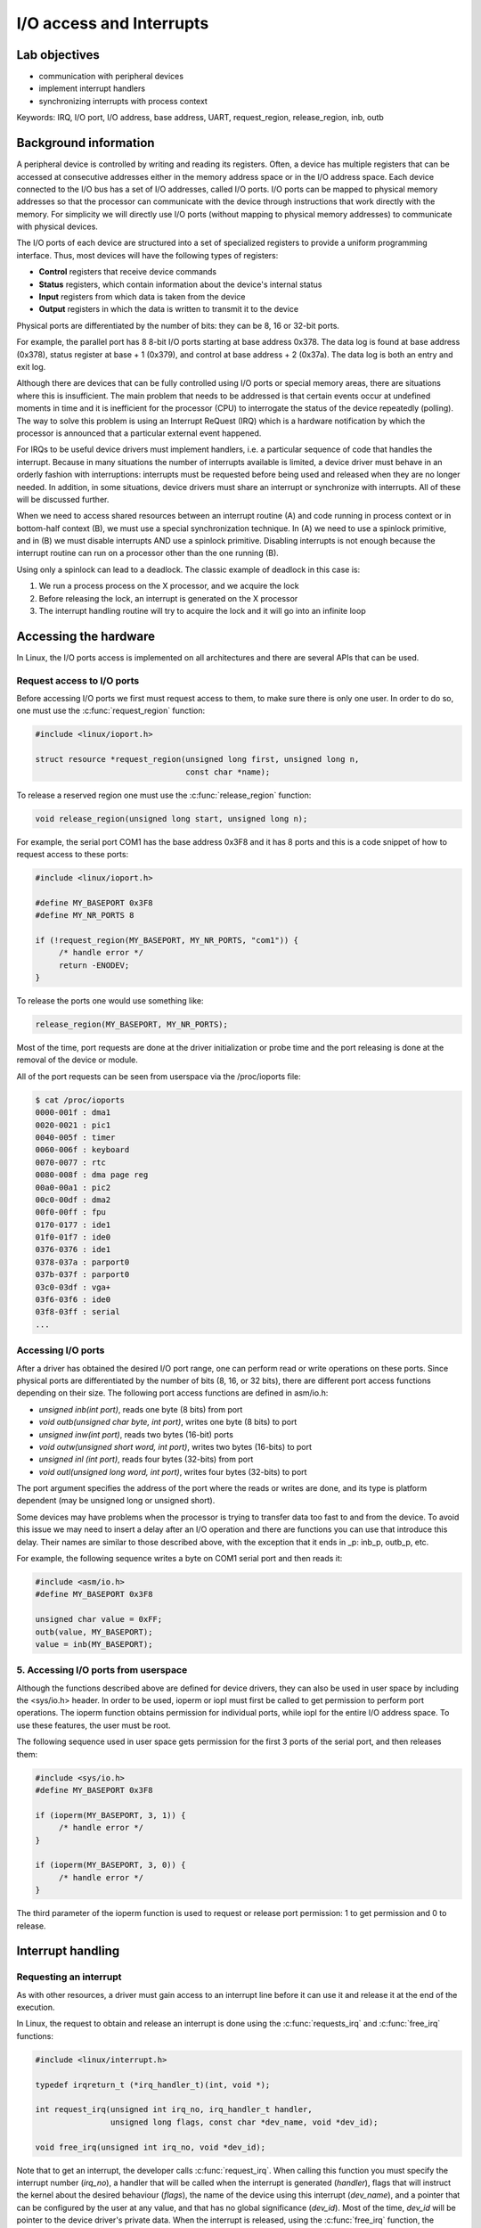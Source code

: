 ==========================
I/O access and Interrupts
==========================

Lab objectives
==============

* communication with peripheral devices
* implement interrupt handlers
* synchronizing interrupts with process context

Keywords: IRQ, I/O port, I/O address, base address, UART, request_region, release_region, inb, outb

Background information
======================

A peripheral device is controlled by writing and reading its
registers. Often, a device has multiple registers that can be accessed
at consecutive addresses either in the memory address space or in the
I/O address space. Each device connected to the I/O bus has a set of
I/O addresses, called I/O ports. I/O ports can be mapped to physical
memory addresses so that the processor can communicate with the device
through instructions that work directly with the memory. For
simplicity we will directly use I/O ports (without mapping to physical
memory addresses) to communicate with physical devices.

The I/O ports of each device are structured into a set of specialized
registers to provide a uniform programming interface. Thus, most
devices will have the following types of registers:

* **Control** registers that receive device commands
* **Status** registers, which contain information about the device's
  internal status
* **Input** registers from which data is taken from the device
* **Output** registers in which the data is written to transmit it to the
  device

Physical ports are differentiated by the number of bits: they can be
8, 16 or 32-bit ports.

For example, the parallel port has 8 8-bit I/O ports starting at base
address 0x378. The data log is found at base address (0x378), status
register at base + 1 (0x379), and control at base address + 2
(0x37a). The data log is both an entry and exit log.

Although there are devices that can be fully controlled using I/O
ports or special memory areas, there are situations where this is
insufficient. The main problem that needs to be addressed is that
certain events occur at undefined moments in time and it is
inefficient for the processor (CPU) to interrogate the status of the
device repeatedly (polling). The way to solve this problem is using an
Interrupt ReQuest (IRQ) which is a hardware notification by which the
processor is announced that a particular external event happened.

For IRQs to be useful device drivers must implement handlers, i.e. a
particular sequence of code that handles the interrupt. Because in
many situations the number of interrupts available is limited, a
device driver must behave in an orderly fashion with interruptions:
interrupts must be requested before being used and released when they
are no longer needed. In addition, in some situations, device drivers
must share an interrupt or synchronize with interrupts. All of these will be
discussed further.

When we need to access shared resources between an interrupt
routine (A) and code running in process context or in bottom-half
context (B), we must use a special synchronization technique. In (A)
we need to use a spinlock primitive, and in (B) we must disable
interrupts AND use a spinlock primitive. Disabling interrupts is not
enough because the interrupt routine can run on a processor other than
the one running (B).

Using only a spinlock can lead to a deadlock. The classic example of
deadlock in this case is:

1. We run a process process on the X processor, and we acquire the lock
2. Before releasing the lock, an interrupt is generated on the X processor
3. The interrupt handling routine will try to acquire the lock and it
   will go into an infinite loop


Accessing the hardware
======================

In Linux, the I/O ports access is implemented on all architectures and
there are several APIs that can be used.

Request access to I/O ports
---------------------------

Before accessing I/O ports we first must request access to them, to
make sure there is only one user. In order to do so, one must use the
:c:func:`request_region` function:

.. code-block:: c

   #include <linux/ioport.h>

   struct resource *request_region(unsigned long first, unsigned long n,
				   const char *name);

To release a reserved region one must use the :c:func:`release_region` function:

.. code-block:: c

   void release_region(unsigned long start, unsigned long n);


For example, the serial port COM1 has the base address 0x3F8 and it
has 8 ports and this is a code snippet of how to request access to
these ports:

.. code-block:: c

   #include <linux/ioport.h>

   #define MY_BASEPORT 0x3F8
   #define MY_NR_PORTS 8

   if (!request_region(MY_BASEPORT, MY_NR_PORTS, "com1")) {
	/* handle error */
	return -ENODEV;
   }

To release the ports one would use something like:

.. code-block:: c

   release_region(MY_BASEPORT, MY_NR_PORTS);

Most of the time, port requests are done at the driver initialization
or probe time and the port releasing is done at the removal of the
device or module.

All of the port requests can be seen from userspace via the /proc/ioports file:

.. code-block:: shell

   $ cat /proc/ioports
   0000-001f : dma1
   0020-0021 : pic1
   0040-005f : timer
   0060-006f : keyboard
   0070-0077 : rtc
   0080-008f : dma page reg
   00a0-00a1 : pic2
   00c0-00df : dma2
   00f0-00ff : fpu
   0170-0177 : ide1
   01f0-01f7 : ide0
   0376-0376 : ide1
   0378-037a : parport0
   037b-037f : parport0
   03c0-03df : vga+
   03f6-03f6 : ide0
   03f8-03ff : serial
   ...


Accessing I/O ports
-------------------

After a driver has obtained the desired I/O port range, one can
perform read or write operations on these ports. Since physical ports
are differentiated by the number of bits (8, 16, or 32 bits), there
are different port access functions depending on their size. The
following port access functions are defined in asm/io.h:


* *unsigned inb(int port)*, reads one byte (8 bits) from port
* *void outb(unsigned char byte, int port)*, writes one byte (8 bits) to port
* *unsigned inw(int port)*, reads two bytes (16-bit) ports
* *void outw(unsigned short word, int port)*, writes two bytes (16-bits) to port
* *unsigned inl (int port)*, reads four bytes (32-bits) from port
* *void outl(unsigned long word, int port)*, writes four bytes (32-bits) to port

The port argument specifies the address of the port where the reads or
writes are done, and its type is platform dependent (may be unsigned
long or unsigned short).

Some devices may have problems when the processor is trying to
transfer data too fast to and from the device. To avoid this issue we
may need to insert a delay after an I/O operation and there are functions
you can use that introduce this delay. Their names are similar to
those described above, with the exception that it ends in _p: inb_p,
outb_p, etc.

For example, the following sequence writes a byte on COM1 serial port
and then reads it:

.. code-block:: c

   #include <asm/io.h>
   #define MY_BASEPORT 0x3F8

   unsigned char value = 0xFF;
   outb(value, MY_BASEPORT);
   value = inb(MY_BASEPORT);

5. Accessing I/O ports from userspace
-------------------------------------

Although the functions described above are defined for device drivers,
they can also be used in user space by including the <sys/io.h>
header. In order to be used, ioperm or iopl must first be called to
get permission to perform port operations. The ioperm function obtains
permission for individual ports, while iopl for the entire I/O address
space. To use these features, the user must be root.

The following sequence used in user space gets permission for the
first 3 ports of the serial port, and then releases them:

.. code-block:: c

   #include <sys/io.h>
   #define MY_BASEPORT 0x3F8

   if (ioperm(MY_BASEPORT, 3, 1)) {
	/* handle error */
   }

   if (ioperm(MY_BASEPORT, 3, 0)) {
	/* handle error */
   }

The third parameter of the ioperm function is used to request or
release port permission: 1 to get permission and 0 to release.

Interrupt handling
==================

Requesting an interrupt
-----------------------

As with other resources, a driver must gain access to an interrupt
line before it can use it and release it at the end of the execution.

In Linux, the request to obtain and release an interrupt is done using
the :c:func:`requests_irq` and :c:func:`free_irq` functions:

.. code-block:: c

   #include <linux/interrupt.h>

   typedef irqreturn_t (*irq_handler_t)(int, void *);

   int request_irq(unsigned int irq_no, irq_handler_t handler,
		   unsigned long flags, const char *dev_name, void *dev_id);

   void free_irq(unsigned int irq_no, void *dev_id);

Note that to get an interrupt, the developer calls
:c:func:`request_irq`. When calling this function you must specify the
interrupt number (*irq_no*), a handler that will be called when the
interrupt is generated (*handler*), flags that will instruct the
kernel about the desired behaviour (*flags*), the name of the device
using this interrupt (*dev_name*), and a pointer that can be
configured by the user at any value, and that has no global
significance (*dev_id*). Most of the time, *dev_id* will be
pointer to the device driver's private data. When the interrupt is
released, using the :c:func:`free_irq` function, the developer must
send the same pointer value (*dev_id*) along with the same interrupt
number (*irq_no*). The device name (*dev_name*) is used to display
statistics in */proc/interrupts*.

The value that :c:func:`request_irq` returns is 0 if the entry was
successful or a negative error code indicating the reason for the
failure. A typical value is *-EBUSY* which means that the interrupt
was already requested by another device driver.

The *handler* function is executed in interrupt context which means
that we can't call blocking APIs such as :c:func:`mutex_lock` or
:c:func:`msleep`. We must also avoid doing a lot of work in the
interrupt handler and instead use deferred work if needed. The actions
performed in the interrupt handler include reading the device
registers to get the status of the device and acknowledge the
interrupt, operations that most of the time can be performed with
non-blocking calls.

There are situations where although a device uses interrupts we can't
read the device's registers in a non-blocking mode (for example a
sensor connected to an I2C or SPI bus whose driver does not guarantee
that bus read / write operations are non-blocking ). In this
situation, in the interruption, we must plan a work-in-process action
(work queue, kernel thread) to access the device's registers. Because
such a situation is relatively common, the kernel provides the
:c:func:`request_threaded_irq` function to write interrupt handling
routines running in two phases: a process-phase and an interrupt
context phase:

.. code-block:: c

   #include <linux/interrupt.h>

   int request_threaded_irq(unsigned int irq, irq_handler_t handler,
			    irq_handler_t thread_fn,
			    unsigned long flags, const char *name, void *dev);

*handler* is the function running in interrupt context, and will
implement critical operations while the thread_fn function runs in
process context and implements the rest of the operations.

The flags that can be transmitted when an interruption is made are:

* *IRQF_SHARED* announces the kernel that the interrupt can be
  shared with other devices. If this flag is not set, then if there is
  already a handler associated with the requested interrupt, the
  request for interrupt will fail. A shared interrupt is handled in a
  special way by the kernel: all of the associated interrupt handlers
  will be executed until the device that generated the interrupt will
  be identified. But how can a device driver know if the interrupt
  handling routine was activated by an interrupt generated by the
  device it manages? Virtually all devices that offer interrupt
  support have a status register that can be interrogated in the
  handling routine to see if the interrupt was or was not generated by
  the device (for example, in the case of the 8250 serial port, this
  status register is IIR - Interrupt Information Register). When
  requesting a shared interrupt, the dev_id argument must be unique
  and it must not be NULL.  Usually it is set to module's private
  data.

* *IRQF_ONESHOT* interrupt will be reactivated after running the process
  context routine; Without this flag, the interrupt will be
  reactivated after running the handler routine in the context of
  the interrupt


Requesting the interrupt can be done either at the initialization of
the driver (:c:func:`init_module`), when the device is probed, or when
the device is used (e.g. during *open*).

The following example performs the interrupt request for the COM1
serial port:

.. code-block:: c

   #include <linux/interrupt.h>

   #define MY_BASEPORT 0x3F8
   #define MY_IRQ 4

   static my_init(void)
   {
	[...]
	struct my_device_data *my_data;
	int err;

	err = request_irq(MY_IRQ, my_handler, IRQF_SHARED,
			  "com1", my_data);
	if (err < 0) {
	    /* handle error*/
	    return err;
	}
	[...]
   }

As you can see, the IRQ for serial port COM1 is 4, which is used in
shared mode (IRQF_SHARED).

.. attention:: When requesting a shared interrupt (IRQF_SHARED) the
	       *dev_id* argument can not be NULL.

To release the interrupt associated with the serial port, the
following operations will be executed:

.. code-block:: c

   free_irq (MY_IRQ, my_data);


During the initialization function (:c:func:`init_module`), or in the
function that opens the device, interrupts must be activated for the
device. This operation is dependent on the device, but most often
involves setting a bit from the control register.


As an example, for the 8250 serial port, the following operations must
be performed to enable interrupts:

.. code-block:: c

   #include <asm/io.h>
   #define MY_BASEPORT 0x3F8

   outb(0x08, MY_BASEPORT+4);
   outb(0x01, MY_BASEPORT+1);


In the above example, two operations are performed:

1. All interruptions are activated by setting bit 3 (Aux Output 2) in
   the MCR register - Modem Control Register
2. The RDAI (Transmit Holding Register Empty Interrupt) is activated
   by setting the appropriate bit in the IER - Interrupt Enable
   Register.


Implementing an interrupt handler
---------------------------------

Lets take a look at the signature of the interrupt handler function:

.. code-block:: c

   irqreturn_t (*handler)(int irq_no, void *dev_id);

The function receives as parameters the number of the interrupt
(*irq_no*) and the pointer sent to :c:func:`request_irq` when the
interrupt was requested. The interrupt handling routine must return a
value with a type of :c:type:`typedef irqreturn_t`. For the current kernel
version, there are three valid values: *IRQ_NONE*, *IRQ_HANDLED*,
and *IRQ_WAKE_THREAD*. The device driver must return *IRQ_NONE* if
it notices that the interrupt has not been generated by the device it
is in charge. Otherwise, the device driver must return *IRQ_HANDLED*
if the interrupt can be handled directly from the interrupt context or
*IRQ_WAKE_THREAD* to schedule the running of the process context
processing function.

The skeleton for an interrupt handler is:

.. code-block:: c

   irqreturn_t my_handler(int irq_no, void *dev_id)
   {
       struct my_device_data *my_data = (struct my_device_data *) dev_id;

       /* if interrupt is not for this device (shared interrupts) */
	   /* return IRQ_NONE;*/

       /* clear interrupt-pending bit */
       /* read from device or write to device*/

       return IRQ_HANDLED;
   }


Typically, the first thing executed in the interrupt handler is to
determine whether the interrupt was generated by the device that the
driver ordered. This usually reads information from the device's
registers to indicate whether the device has generated an
interrupt. The second thing is to reset the interrupt pending bit on
the physical device as most devices will no longer generate
interruptions until this bit has been reset (e.g. for the 8250
serial port bit 0 in the IIR register must be cleared).


Locking
-------

Because the interrupt handlers run in interrupt context the actions
that can be performed are limited: unable to access user space memory,
can't call blocking functions. Also synchronization using spinlocks is
tricky and can lead to deadlocks if the spinlock used is already
acquired by a process that has been interrupted by the running
handler.

However, there are cases where device drivers have to synchronize
using interrupts, such as when data is shared between the interrupt
handler and process context or bottom-half handlers. In these
situations it is necessary to both deactivate the interrupt and use
spinlocks.

There are two ways to disable interrupts: disabling all interrupts, at
the processor level, or disabling a particular interrupt at the device
or interrupt controller level. Processor disabling is faster and is
therefore preferred. For this purpose, there are locking functions
that disable and enable interrupts acquiring and release a spinlock at
the same time: :c:func:`spin_lock_irqsave`,
:c:func:`spin_unlock_irqrestore`, :c:func:`spin_lock_irq`, and
:c:func:`spin_unlock_irq`:

.. code-block:: c

   #include <linux/spinlock.h>

   void spin_lock_irqsave (spinlock_t * lock, unsigned long flags);
   void spin_unlock_irqrestore (spinlock_t * lock, unsigned long flags);

   void spin_lock_irq (spinlock_t * lock);
   void spin_unlock_irq (spinlock_t * lock);

The :c:func:`spin_lock_irqsave` function disables interrupts for the
local processor before it obtains the spinlock; The previous state of
the interrupts is saved in *flags*.

If you are absolutely sure that the interrupts on the current
processor have not already been disabled by someone else and you are
sure you can activate the interrupts when you release the spinlock,
you can use :c:func:`spin_lock_irq`.

For read / write spinlocks there are similar functions available:

* :c:func:`read_lock_irqsave`
* :c:func:`read_unlock_irqrestore`
* :c:func:`read_lock_irq`
* :c:func:`read_unlock_irq`
* :c:func:`write_lock_irqsave`
* :c:func:`write_unlock_irqrestore`
* :c:func:`write_lock_irq`
* :c:func:`write_unlock_irq`

If we want to disable interrupts at the interrupt controller level
(not recommended because disabling a particular interrupt is slower,
we can not disable shared interrupts) we can do this with
:c:func:`disable_irq`, :c:func:`disable_irq_nosync`, and
:c:func:`enable_irq`. Using these functions will disable the interrupts on
all processors. Calls can be nested: if disable_irq is called twice,
it will require as many calls enable_irq to enable it. The difference
between disable_irq and disable_irq_nosync is that the first one will
wait for the executed handlers to finish. Because of this,
:c:func:`disable_irq_nosync` is generally faster, but may lead to
races with the interrupts handler, so when not sure use
:c:func:`disable_irq`.

The following sequence disables and then enables the interrupt for
the COM1 serial port:

.. code-block:: c

   #define MY_IRQ 4

   disable_irq (MY_IRQ);
   enable_irq (MY_IRQ);

It is also possible to disable interrupts at the device level. This
approach is also slower than disabling interrupts at the processor
level but it works with shared interrupts. The way to accomplish this
is device specific and it usually means we have to clear a bit from
one of the control registers.

It is also possible to disable all interrupts for the current
processor independent of taking locks. Disabling all interruptions by
device drivers for synchronization purposes is inappropriate because
races are still possible if the interrupt is handled on another
CPU. For reference, the functions that disable / enable interrupts on
the local processor are :c:func:`local_irq_disable` and
:c:func:`local_irq_enable`.

In order to use a resource shared between process context and the
interrupt handling routine, the functions described above will be used
as follows:

.. code-block:: c

   static spinlock_t lock;

   /* IRQ handling routine: interrupt context */
   irqreturn_t kbd_interrupt_handle(int irq_no, void * dev_id)
   {
       ...
       spin_lock(&lock);
       /* Critical region - access shared resource */
       spin_unlock (&lock);
       ...
   }

   /* Process context: Disable interrupts when locking */
   static void my_access(void)
   {
       unsigned long flags;

       spin_lock_irqsave(&lock, flags);
       /* Critical region - access shared resource */
       spin_unlock_irqrestore(&lock, flags);

       ...
   }

   void my_init (void)
   {
       ...
       spin_lock_init (&lock);
       ...
   }


The *my_access function* above runs in process context. To
synchronize access to the shared data, we disable the interrupts and
use the spinlock *lock*, i.e. the :c:func:`spin_lock_irqsave` and
:c:func:`spin_unlock_irqrestore` functions.

In the interrupt handling routine, we use the :c:func:`spin_lock` and
:c:func:`spin_unlock` functions to access the shared resource.

.. note:: The *flags* argument for :c:func:`spin_lock_irqsave` and
	  :c:func:`spin_unlock_irqrestore` is a value and not a pointer but keep
	  in mind that :c:func:`spin_lock_irqsave` function changes the value of
	  the flag, since this is actually a macro.

Interrupt statistics
--------------------

Information and statistics about system interrupts can be found in
*/proc/interrupts* or */proc/stat*. Only system interrupts with
associated interrupt handlers appear in */proc/interrupts*:

.. code-block:: shell

   # cat /proc/interrupts
		   CPU0
   0:           7514294       IO-APIC-edge   timer
   1:              4528       IO-APIC-edge   i8042
   6:                 2       IO-APIC-edge   floppy
   8:                 1       IO-APIC-edge   rtc
   9:                 0       IO-APIC-level  acpi
   12:             2301       IO-APIC-edge   i8042
   15:               41       IO-APIC-edge   ide1
   16:             3230       IO-APIC-level  ioc0
   17:             1016       IO-APIC-level  vmxnet ether
   NMI:               0
   LOC:         7229438
   ERR:               0
   MIS:               0

The first column specifies the IRQ associated with the interrupt. The
following column shows the number of interrupts that were generated
for each processor in the system; The last two columns provide
information about the interrupt controller and the device name that
registered the handler for that interrupt.

The */proc/state* file provides information about system activity,
including the number of interruptions generated since the last (re)boot
of the system:

.. code-block:: shell

   # cat /proc/stat | grep in
   intr 7765626 7754228 4620 0 0 0 0 2 0 1 0 0 0 2377 0 0 41 3259 1098 0 0 0 0 0 0 0 0 0
   0 0 0 0 0 0 0 0 0 0 0 0 0 0 0 0 0 0 0 0 0 0 0 0 0 0 0 0 0 0 0 0 0 0 0 0 0 0 0 0 0 0 0
   0 0 0 0 0 0 0 0 0 0 0 0 0 0 0 0 0 0 0 0 0 0 0 0 0 0 0 0 0 0 0 0 0 0 0 0 0 0 0 0 0 0 0
   0 0 0 0 0 0 0 0 0 0 0 0 0 0 0 0 0 0 0 0 0 0 0 0 0 0 0 0 0 0 0 0 0 0 0 0 0 0 0 0 0 0 0
   0 0 0 0 0 0 0 0 0 0 0 0 0 0 0 0 0 0 0 0 0 0 0 0 0 0 0 0 0 0 0 0 0 0 0 0 0 0 0 0 0 0 0
   0 0 0 0 0 0 0 0 0 0 0 0 0 0 0 0 0 0 0 0 0 0 0 0 0

Each line in the */proc/state* file begins with a keyword that
specifies the meaning of the information on the line. For information
on interrupts, this keyword is intr. The first number on the line
represents the total number of interrupts, and the other numbers
represent the number of interrupts for each IRQ, starting at 0. The
counter includes the number of interrupts for all processors in the
system.


Further reading
===============

Serial Port
-----------

* `Serial Port <http://en.wikipedia.org/wiki/Serial_port>`_
* `Interfacing the Serial / RS232 Port <http://www.beyondlogic.org/serial/serial.htm>`_


Parallel port
-------------

* `Interfacing the Standard Parallel Port <http://www.beyondlogic.org/spp/parallel.htm>`_
* `Parallel Port Central <http://www.lvr.com/parport.htm>`_

Keyboard controller
-------------------

* `Intel 8042 <http://en.wikipedia.org/wiki/Intel_8042>`_
* drivers/input/serio/i8042.c
* drivers/input/keyboard/atkbd.c

Linux device drivers
--------------------

* `Linux Device Drivers, 3rd ed., Ch. 9 - Communicating with Hardware <http://lwn.net/images/pdf/LDD3/ch09.pdf>`_
* `Linux Device Drivers, 3rd ed., Ch. 10 - Interrupt Handling <http://lwn.net/images/pdf/LDD3/ch10.pdf>`_
* `Interrupt Handlers <http://tldp.org/LDP/lkmpg/2.6/html/x1256.html>`_


Exercises
=========

.. important::

   .. include:: exercises-summary.hrst

   .. |LAB_NAME| replace:: interrupts

   Generate the skeleton for this lab (task name should be empty).

0. Intro
--------

Using |LXR|_, find the definitions of the following symbols in the Linux kernel:

* :c:type:`struct resource`
* :c:func:`request_region` and :c:func:`__request_region`
* :c:func:`request_irq` and  :c:func:`request_threaded_irq`
* :c:func:`inb` for the x86 architecture.

Analyze the following Linux code:

* Keyboard initialization function :c:func:`i8042_setup_kbd`
* The AT or PS/2 keyboard interrupt function :c:func:`atkbd_interrupt`

Keyboard driver
------------------

The next exercise's objective is to create a driver that uses the
keyboard IRQ, inspect the incoming key codes and stores them in a
buffer. The buffer will be accessible from userspace via character
device driver.

1. Request the I/O ports
------------------------

The *kbd.c* file contains a skeleton for the keyboard driver. Browse
the source code and inspect :c:func:`kbd_init`. Notice that the I/O
ports we need are I8042_STATUS_REG and I8042_DATA_REG.

Request the I/O ports int :c:func:`kbd_init` and make sure to check
for errors and to properly clean-up in case of errors. Also add code
to release the I/O ports in :c:func:`kbd_exit`.

Now build the module and copy it to the VM image:

.. code-block:: shell

   tools/labs $ make build
   tools/labs $ make copy


Now start the VM and insert the module:

.. code-block:: shell

   root@qemux86:~# skels/interrupts/kbd.ko
   kbd: loading out-of-tree module taints kernel.
   insmod: can't insert 'skels/interrupts/kbd.ko': Device or resource busy

Notice that you get an error when trying to request the I/O
ports. This is because we already have a driver that has requestedthe
I/O ports. To validate check the /proc/ioports file for the STATUS_REG
and DATA_REG values:

.. code-block:: shell

   root@qemux86:~# cat /proc/ioports | egrep "(0060|0064)"
   0060-0060 : keyboard
   0064-0064 : keyboard


Lets find out which driver register these ports and try to remove the
module associated with it.

.. code-block:: shell

   $ find -name \*.c | xargs grep \"keyboard\"

   find -name \*.c | xargs grep \"keyboard\" | egrep '(0x60|0x64)'
   ...
   ./arch/x86/kernel/setup.c:{ .name = "keyboard", .start = 0x60, .end = 0x60,
   ./arch/x86/kernel/setup.c:{ .name = "keyboard", .start = 0x64, .end = 0x64

It looks like the I/O ports are registered by the kernel during the
boot and we won't be able to remove the associated module. Instead
lets trick the kernel and register ports 0x61 and 0x65.

This time we can load the module and */proc/ioports* shows that the
owner of these ports are our module:

.. code-block:: shell

   root@qemux86:~# insmod skels/interrupts/kbd.ko
   kbd: loading out-of-tree module taints kernel.
   Driver kbd loaded
   root@qemux86:~# cat /proc/ioports | grep kbd
   0061-0061 : kbd
   0065-0065 : kbd

Lets remove the module and check that the I/O ports are released:

.. code-block:: shell

   root@qemux86:~# rmmod kbd
   Driver kbd unloaded
   root@qemux86:~# cat /proc/ioports | grep kbd
   root@qemux86:~#

2. Interrupt handling routine
-----------------------------

For this task we will implement and register an interrupt handler for
the keyboard interrupt. You can review the `Requesting an interrupt`_
section before proceeding.

Follow the sections maked with **TODO 2** in the skeleton.

First, define an empty interrupt handling routine.

.. note:: Since we already have a driver that uses this interrupt we
	  should report the interrupt as not handled (i.e. return
	  :c:type:`IRQF_NONE`) so that the original driver still has a
	  chance to process it.

Then register the interrupt handler routine using
:c:type:`request_irq`. The interrupt number is defined by the
`I8042_KBD_IRQ` macro. The interrupt handling routine must be
requested with :c:type:`IRQF_SHARED` to share the interrupt line with
the keyboard driver (i8042).

.. note:: For shared interrupts, *dev_id* can not be NULL . Use
	  ``&devs[0]``, that is pointer to :c:type:`struct kbd`. This
	  structure contains all the information needed for device
	  management. To see the interrupt in */proc/interrupts*, do
	  not use NULL for *dev_name* . You can use the MODULE_NAME
	  macro.

	  If the interrupt requesting fails make sure to properly
	  cleanup by jumping to the right label, in this case the one
	  the releases the I/O ports and continues with unregistering
	  the character device driver.

Compile, copy and load module in the kernel. Check that the interrupt
line has been registered by looking at */proc/interrupts* . Determine
the IRQ number from the source code (see `I8042_KBD_IRQ`) and verify
that there are two drivers registered at this interrupt line (which
means that we have a shared interrupt line): the i8042 initial driver
and our driver.

.. note:: More details about the format of the */proc/interrupts* can
	  be found in the `Interrupt statistics`_ section.
called. Compile and reload the module into the kernel. Check that the
interrupt handling routine is called when you press the keyboard on
the virtual machine. Also note that when you use the serial port no
keyboard interrupt is generated.

.. attention:: To get access to the keyboard on the virtual machine
	       boot with "QEMU_DISPLAY=sdl make boot".

3. Store ASCII keys to buffer
-----------------------------

Next, we want to collect the keystrokes in a buffer whose content we
will then send to the user space. For this routine we will add the
following in the interrupt handling:

* capture the pressed keys (only pressed, ignore released)
* identify the ASCII characters.
* copy the ASCII characters corresponding to the keystrokes and store
  them in the buffer of the device

Follow the sections marked **TODO 3** in the skeleton.

Reading the data register
.........................

First, fill in the i8042_read_data() function to read the
I8042_DATA_REG I8042_DATA_REG of the keyboard controller. The function
just needs to return the value of the register. The value of the
registry is also called scancode, which is what is generated at each
keystroke.

.. hint:: Read the I8042_DATA_REG register using :c:func:`inb`.

Then print information about the keystrokes int the following format:

.. code-block:: c

   pr_info("IRQ:% d, scancode = 0x%x (%u,%c)\n",
	   irq_no, scancode, scancode, scancode);


Where scancode is the value of the read register using the
i8042_read_data() function.

Notice that the scancode (reading of the read register) is not an ASCII character of the pressed key. We'll have to understand the scancode.

Interpreting the scancode
.........................

Note that the registry value is a scancode, not the ASCII value of the
character pressed. Also note that an interrupt is send both when the
key is pressed and when the key is released. We only need to select
the code when the key is pressed and then and decode the ASCII
character.

.. note:: To check scancode, we can use the showkey command (showkey
	  -s).

	  In this form, the command will display the key scancodes for
	  10 seconds after the last pressed key end then it will
	  stop. If you press and release a key you will get two
	  scancodes: one for the pressed key and one for the released
	  key. E.g:

	  * If you press the ENTER key, you will get the 0x1c ( 0x1c )
	    and 0x9c (for the released key)
	  * If you press the key a you will get the 0x1e (key pressed)
	    and 0x9e (for the key release)
	  * If you press b you will get 0x30 (key pressed) and 0xb0
	    (for the release key)
	  * If you press the c key, you will get the 0x2e (key
	    pressed) 0xae and 0xae (for the released key)
	  * If you press the Shift key you will get the 0x2a (key
	    pressed) 0xaa and 0xaa (for the released key)
	  * If you press the Ctrl key you will get the 0x1d (key
	    pressed) and 0x9d (for the release key)

	    As also indicated in this `article
	    <http://www.linuxjournal.com/article/1080>`_, a key
	    release scancode is 128 (0x80) higher then a key press
	    scancode. This is how we can distinguish between a press
	    key scancode and a release scancode.

	    A scancode is translated into a keycode that matches a
	    key. A pressed scanned keycode and a released scancode
	    have the same keycode. For the keys shown above we have
	    the following table:

	    .. flat-table::

	       * - Key
		 - Key Press Scancode
		 - Key Release Scancode
		 - Keycode

	       * - ENTER
		 - 0x1e
		 - 0x9e
		 - 0x1e (30)

	       * - a
		 - 0x1e
		 - 0x9e
		 - 0x1e (30)

	       * - b
		 - 0x3e
		 - 0x9e
		 - 0x30 (48)

	       * - c
		 - 0x2e
		 - 0x9e
		 - 0x2e (46)

	       * - Shift
		 - 0x2a
		 - 0xaa
		 - 0x2a (42)

	       * - Ctrl
		 - 0x1d
		 - 0x9d
		 - 0x1d (29)

	    The press / release key is performed in the is_key_press()
	    function and obtaining the ASCII character of a scancode
	    takes place in the get_ascii() function.

In the interrupt handler check the scancode to see if the key is
pressed or released then determine the corresponding ASCII
character.

.. hint:: To check for press / release, use :c:func:`is_key_press`.
	   Use :c:func:`get_ascii` function to get the corresponding
	   ASCII code. Both functions expects the scancode.


.. hint:: To display the received information use the following
	  format.

	  .. code-block:: c

	     pr_info("IRQ %d: scancode=0x%x (%u) pressed=%d ch=%c\n",
		     irq_no, scancode, scancode, pressed, ch);

	  Where scancode is the value of the data register, and ch is
	  the value returned by the get_ascii() function.


4. Store characters to the buffer
---------------------------------

We want to collect the pressed characters (not the other keys) into
circular a buffer that can be consumed from user space. For this step
follow the sections marked with **TODO 4** in the skeleton.

Implement :c:func:`get_char` in a similar way to :c:func:`put_char`.

Update the interrupt handler to add a pressed ASCII character to the
end of the device buffer. If the buffer is full, the character will be
discarded.

.. hint:: To get the device data from the interrupt handler use the
	  following construct:

	  .. code-block:: c

	     struct kbd *data = (struct kbd *) dev_id;

.. attention:: Synchronize the access to the buffer and the helper
	       indexes with a spinlock.


In the read function copy the data from the buffer to the userspace
buffer.

.. hint:: Use :c:func:`get_char` to read a character from the buffer
	  and put_user to store it to the user buffer.

.. attention:: In the read function Use :c:func:`spin_lock_irqsave` and
	       :c:func:`spin_unlock_irqrestore` for locking.

	       Revisit the `Locking`_ section.

.. attention:: Do use :c:func:`put_user` while holding the lock, as
	       userpace access is not permitted from atomic contexts.

For testing, you will need to create the */dev/kbd* character device
driver using the mknod before reading from it. The device master and
minor are defined as ``KBD_MAJOR`` and ``KBD_MINOR``:

.. code-block:: c

   mknod /dev/kbd c 42 0
   cat /dev/kbd


5. Reset the buffer
-------------------

Reset the buffer if the device is written to. For this step follow the
sections marked with **TODO 5** in the skeleton.

Implement :c:func:`reset_buffer` and add the write operation to *kbd_fops*.
